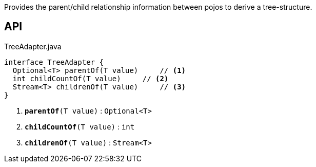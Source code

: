 :Notice: Licensed to the Apache Software Foundation (ASF) under one or more contributor license agreements. See the NOTICE file distributed with this work for additional information regarding copyright ownership. The ASF licenses this file to you under the Apache License, Version 2.0 (the "License"); you may not use this file except in compliance with the License. You may obtain a copy of the License at. http://www.apache.org/licenses/LICENSE-2.0 . Unless required by applicable law or agreed to in writing, software distributed under the License is distributed on an "AS IS" BASIS, WITHOUT WARRANTIES OR  CONDITIONS OF ANY KIND, either express or implied. See the License for the specific language governing permissions and limitations under the License.

Provides the parent/child relationship information between pojos to derive a tree-structure.

== API

.TreeAdapter.java
[source,java]
----
interface TreeAdapter {
  Optional<T> parentOf(T value)     // <.>
  int childCountOf(T value)     // <.>
  Stream<T> childrenOf(T value)     // <.>
}
----

<.> `[teal]#*parentOf*#(T value)` : `Optional<T>`
<.> `[teal]#*childCountOf*#(T value)` : `int`
<.> `[teal]#*childrenOf*#(T value)` : `Stream<T>`

